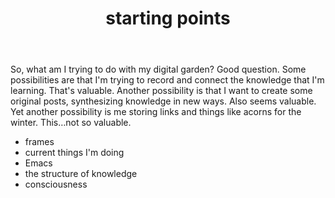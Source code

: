 #+TITLE: starting points

So, what am I trying to do with my digital garden? Good question. Some possibilities are that I'm trying to record and connect the knowledge that I'm learning. That's valuable. Another possibility is that I want to create some original posts, synthesizing knowledge in new ways. Also seems valuable. Yet another possibility is me storing links and things like acorns for the winter. This...not so valuable.

- frames
- current things I'm doing
- Emacs
- the structure of knowledge
- consciousness
